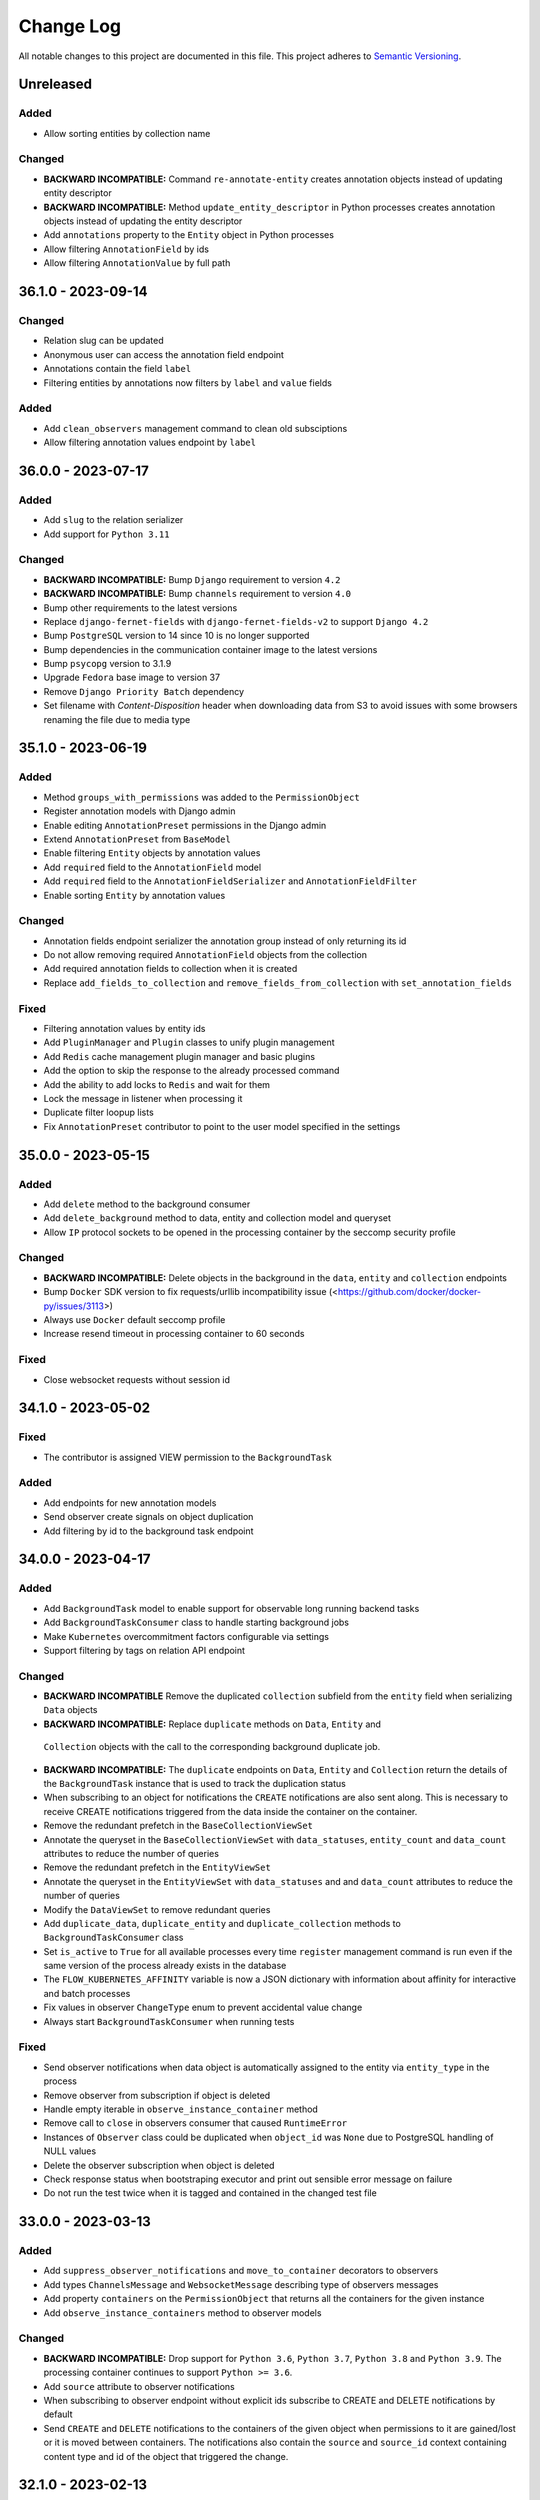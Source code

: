 ##########
Change Log
##########

All notable changes to this project are documented in this file.
This project adheres to `Semantic Versioning <http://semver.org/>`_.


==========
Unreleased
==========

Added
-----
- Allow sorting entities by collection name

Changed
-------
- **BACKWARD INCOMPATIBLE:** Command ``re-annotate-entity`` creates annotation
  objects instead of updating entity descriptor
- **BACKWARD INCOMPATIBLE:** Method ``update_entity_descriptor`` in Python
  processes creates annotation objects instead of updating the entity
  descriptor
- Add ``annotations`` property to the ``Entity`` object in Python processes
- Allow filtering ``AnnotationField`` by ids
- Allow filtering ``AnnotationValue`` by full path


===================
36.1.0 - 2023-09-14
===================

Changed
-------
- Relation slug can be updated
- Anonymous user can access the annotation field endpoint
- Annotations contain the field ``label``
- Filtering entities by annotations now filters by ``label`` and ``value``
  fields

Added
-----
- Add ``clean_observers`` management command to clean old subsciptions
- Allow filtering annotation values endpoint by ``label``


===================
36.0.0 - 2023-07-17
===================

Added
-----
- Add ``slug`` to the relation serializer
- Add support for ``Python 3.11``

Changed
-------
- **BACKWARD INCOMPATIBLE:** Bump ``Django`` requirement to version ``4.2``
- **BACKWARD INCOMPATIBLE:** Bump ``channels`` requirement to version ``4.0``
- Bump other requirements to the latest versions
- Replace ``django-fernet-fields`` with ``django-fernet-fields-v2`` to support
  ``Django 4.2``
- Bump ``PostgreSQL`` version to 14 since 10 is no longer supported
- Bump dependencies in the communication container image to the latest versions
- Bump ``psycopg`` version to 3.1.9
- Upgrade ``Fedora`` base image to version 37
- Remove ``Django Priority Batch`` dependency
- Set filename with `Content-Disposition` header when downloading data from S3
  to avoid issues with some browsers renaming the file due to media type


===================
35.1.0 - 2023-06-19
===================

Added
-----
- Method ``groups_with_permissions`` was added to the ``PermissionObject``
- Register annotation models with Django admin
- Enable editing ``AnnotationPreset`` permissions in the Django admin
- Extend ``AnnotationPreset`` from ``BaseModel``
- Enable filtering ``Entity`` objects by annotation values
- Add ``required`` field to the ``AnnotationField`` model
- Add ``required`` field to the ``AnnotationFieldSerializer`` and
  ``AnnotationFieldFilter``
- Enable sorting ``Entity`` by annotation values

Changed
-------
- Annotation fields endpoint serializer the annotation group instead of only
  returning its id
- Do not allow removing required ``AnnotationField`` objects from the
  collection
- Add required annotation fields to collection when it is created
- Replace ``add_fields_to_collection`` and ``remove_fields_from_collection``
  with ``set_annotation_fields``

Fixed
-----
- Filtering annotation values by entity ids
- Add ``PluginManager`` and ``Plugin`` classes to unify plugin management
- Add ``Redis`` cache management plugin manager and basic plugins
- Add the option to skip the response to the already processed command
- Add the ability to add locks to ``Redis`` and wait for them
- Lock the message in listener when processing it
- Duplicate filter loopup lists
- Fix ``AnnotationPreset`` contributor to point to the user model specified in
  the settings


===================
35.0.0 - 2023-05-15
===================

Added
-----
- Add ``delete`` method to the background consumer
- Add ``delete_background`` method to data, entity and collection model and queryset
- Allow ``IP`` protocol sockets to be opened in the processing container by the seccomp
  security profile

Changed
-------
- **BACKWARD INCOMPATIBLE:** Delete objects in the background in the ``data``,
  ``entity`` and ``collection`` endpoints
- Bump ``Docker`` SDK version to fix requests/urllib incompatibility issue
  (<https://github.com/docker/docker-py/issues/3113>)
- Always use ``Docker`` default seccomp profile
- Increase resend timeout in processing container to 60 seconds

Fixed
-----
- Close websocket requests without session id


===================
34.1.0 - 2023-05-02
===================

Fixed
------
- The contributor is assigned VIEW permission to the ``BackgroundTask``

Added
-----
- Add endpoints for new annotation models
- Send observer create signals on object duplication
- Add filtering by id to the background task endpoint


===================
34.0.0 - 2023-04-17
===================

Added
-----
- Add ``BackgroundTask`` model to enable support for observable long running
  backend tasks
- Add ``BackgroundTaskConsumer`` class to handle starting background jobs
- Make ``Kubernetes`` overcommitment factors configurable via settings
- Support filtering by tags on relation API endpoint

Changed
-------
- **BACKWARD INCOMPATIBLE** Remove the duplicated ``collection`` subfield from the
  ``entity`` field when serializing ``Data`` objects
- **BACKWARD INCOMPATIBLE:** Replace ``duplicate`` methods on ``Data``, ``Entity`` and
 ``Collection`` objects with the call to the corresponding background duplicate job.
- **BACKWARD INCOMPATIBLE:** The ``duplicate`` endpoints on ``Data``, ``Entity`` and
  ``Collection`` return the details of the ``BackgroundTask`` instance that is used to
  track the duplication status
- When subscribing to an object for notifications the ``CREATE`` notifications are also
  sent along. This is necessary to receive CREATE notifications triggered from the data
  inside the container on the container.
- Remove the redundant prefetch in the ``BaseCollectionViewSet``
- Annotate the queryset in the ``BaseCollectionViewSet`` with ``data_statuses``,
  ``entity_count`` and ``data_count`` attributes to reduce the number of queries
- Remove the redundant prefetch in the ``EntityViewSet``
- Annotate the queryset in the ``EntityViewSet`` with ``data_statuses`` and
  and ``data_count`` attributes to reduce the number of queries
- Modify the ``DataViewSet`` to remove redundant queries
- Add ``duplicate_data``, ``duplicate_entity`` and ``duplicate_collection``
  methods to ``BackgroundTaskConsumer`` class
- Set ``is_active`` to ``True`` for all available processes every time ``register``
  management command is run even if the same version of the process already exists in
  the database
- The ``FLOW_KUBERNETES_AFFINITY`` variable is now a JSON dictionary with information
  about affinity for interactive and batch processes
- Fix values in observer ``ChangeType`` enum to prevent accidental value change
- Always start ``BackgroundTaskConsumer`` when running tests

Fixed
-----
- Send observer notifications when data object is automatically assigned to the entity
  via ``entity_type`` in the process
- Remove observer from subscription if object is deleted
- Handle empty iterable in ``observe_instance_container`` method
- Remove call to ``close`` in observers consumer that caused ``RuntimeError``
- Instances of ``Observer`` class could be duplicated when ``object_id`` was ``None``
  due to PostgreSQL handling of NULL values
- Delete the observer subscription when object is deleted
- Check response status when bootstraping executor and print out sensible error message
  on failure
- Do not run the test twice when it is tagged and contained in the changed test file


===================
33.0.0 - 2023-03-13
===================

Added
-----
- Add ``suppress_observer_notifications`` and ``move_to_container`` decorators
  to observers
- Add types ``ChannelsMessage`` and ``WebsocketMessage`` describing type of
  observers messages
- Add property ``containers`` on the ``PermissionObject`` that returns all the
  containers for the given instance
- Add ``observe_instance_containers`` method to observer models

Changed
-------
- **BACKWARD INCOMPATIBLE:** Drop support for ``Python 3.6``, ``Python 3.7``,
  ``Python 3.8`` and ``Python 3.9``. The processing container continues to
  support ``Python >= 3.6``.
- Add ``source`` attribute to observer notifications
- When subscribing to observer endpoint without explicit ids subscribe to CREATE and
  DELETE notifications by default
- Send ``CREATE`` and ``DELETE`` notifications to the containers of the given object
  when permissions to it are gained/lost or it is moved between containers. The
  notifications also contain the ``source`` and ``source_id`` context containing
  content type and id of the object that triggered the change.


===================
32.1.0 - 2023-02-13
===================

Added
-----
- Add new entity annotation framework
- Add set_permission method on PermissionQuerySet
- Add notify_create method on Subscription model in observers to enable
  sending notification when object is created
- Allow ordering data endpoint by entity name
- Add ``with_superusers`` argument to ``users_with_permission`` method

Changed
-------
- When slug collision occurs in the listener when creating new objects retry up
  to ten times before raising the exception
- Enable overriding user and group id of the processing container with
  environmental variable

Fixed
-----
- Notify user when object (data, entity) is created in the container
- Do not delete observers in use by other subscriptions when unsubscribing
- Notify subscribers to the collection if object inside them is modified
- Notify superusers without explicit permissions when object is created


===================
32.0.0 - 2022-11-14
===================

Changed
-------
- **BACKWARD INCOMPATIBLE:** Drop support for Python 3.4 in the processing
  container
- **BACKWARD INCOMPATIBLE:** Rewrite the listener to allow more than one of
  them to run at the same time
- Rewrite the processing container code to make it more stable
- Rewrite the commnication container code to make it more stable
- Add ``resolve_url`` call to the ``re_import.sh`` bash script

Changed
-----
- Migrate base docker images to Ubuntu 22.04 and Fedora 36


===================
31.3.1 - 2022-10-19
===================

Fix
---
- Make sure signals are triggered for data objects when their sample is moved
  to a new collection


===================
31.3.0 - 2022-10-17
===================

Added
-----
- Add handler ``resolve_url`` to listener
- Add support for resolving urls in Python processes
- Add ``url`` method to the ``BaseConnector`` class and override it in ``S3``
  and ``local`` connectors


===================
31.2.1 - 2022-09-20
===================

Changed
-------
- Add ``cleanup_callback`` to ``retry`` decorator
- Clean ``kubernetes`` temporary files with credentials on config load error


===================
31.2.0 - 2022-09-19
===================

Added
-----
- Add ``descriptor`` and ``descriptor_schema`` fields to the ``Relation`` model
- Setting ``KUBERNETES_DISPATCHER_CONFIG_LOCATION`` specifying the location of
  the kubernetes config to load in the ``Kubernetes`` workload connector

Changed
-------
- Retry loading ``Kubernetes`` configuration couple of times before giving up
  in the kubernetes workload connector
- Add model observers that notify clients about model changes via a websocket
  connection


===================
31.1.0 - 2022-08-23
===================

Fixed
-----
- Clear ``custom_messages`` array on auditlog reset call


===================
31.0.0 - 2022-07-18
===================

Changed
-------
- **BACKWARD INCOMPATIBLE:** Always try to load kubernetes configuration via ``load_kube_config`` befofe
  falling back to ``load_incluster_config``
- Rename ``docker-compose.yml`` to ``compose.yaml``
- Listener can always modify the data object that it is processing
- Add original objects to ``post_duplicate`` call
- Install ``asgiref`` version based on the version of the installed ``Python``
  interpreter

Fixed
-----
- Fix a typo in ``listener`` permission handling when creating data model: a
  check was performed on the wrong object type

Added
------
- Make requests and limits for the ``communication`` container configurable


===================
30.3.0 - 2022-06-13
===================

Added
-----
- Support custom user model in Python processes


===================
30.2.0 - 2022-05-16
===================

Added
-----
- Send custom signal ``post_duplicate`` when objects are duplicated since
  regular Django signals are not sent
- Add ``auditlog`` application to log user actions


===================
30.1.0 - 2022-04-15
===================

Added
-----
- Custom signal ``resolwe.flow.signals.before_processing`` is sent when data
  object is ready for processing
- Support setting ``descriptor`` and ``DescriptorSchema`` on Data during
  process runtime
- Support filtering Data, Entity and Collections based on permissions (view,
  edit, owner, group, shared_with_me)
- Support filtering Data and Entity objects by relation id
- Create ``upload_config`` API endpoint that specifies upload connector type
  and credentials client can use for optimized upload


Fixed
-----
- Do not return multiple version of the same process while checking for
  permissions in Python processes
- Change misleading error message when importing file if the response with
  status code indicating error was received from the upstream server


Changed
-------
- Use ``data_id`` instead of ``data.id`` when notifying dispatcher to avoid
  potential database query inside async context


===================
30.0.0 - 2022-03-14
===================

Added
-----
- Add support for ``Python`` 3.10
- Add health checks support for deploy in Kubernetes
- Add ``collecttools_kubernetes`` management command
- Add ``COMMUNICATION_CONTAINER_LISTENER_CONNECTION`` to separate settings for
  listener (where to bind to) and containers (where to connect to)
- Support ``docker_volume`` setting in connector config
- Support use of named volumes as processing or input volume in Docker executor
- Support SSL connection to Redis

Changed
-------
- **BACKWARD INCOMPATIBLE:** Require ``Django`` 3.2
- **BACKWARD INCOMPATIBLE:** Require ``Django Priority Batch`` version 4
- Do not prepare tools configmaps in Kubernetes workload connector
- Enable Docker containers to connect to the custom network
- Auto-delete completed jobs in Kubernetes after 5 minutes
- Optionally add affinity to the Kubernetes job
- Remove support for setting permissions using old syntax


===================
29.3.0 - 2022-02-15
===================

Added
-----
- Add MD5 checksum to ``DataBrowseView`` view


===================
29.2.0 - 2022-01-17
===================

Added
-----
- Support ``range`` parameter in fields of Python proces

Changed
-------
- Flush stdout/stderr on Python processes on every write

Fixed
-----
- Add attribute as a field to a ``resolwe.process.fields.GroupField`` in Python
  process only if it is an instance of ``resolwe.process.fields.Field``.


===================
29.1.0 - 2021-12-12
===================

Changed
-------
- Do not fail in case of missing files in ``UriResolverView``

Fixed
-----
- Remove references to temporary export files from the database and make sure
  they are not created anymore
- Wrap ``move_to_collection`` in transaction and only call method if collection
  has changed


===================
29.0.0 - 2021-11-11
===================

Added
-----
- **BACKWARD INCOMPATIBLE:** New permission architecture: it is not based on
  Guardian anymore. The main benefits of new architecture are speed gains in
  common operations, such as setting a permission and retrieving objects with
  the given permission.
- Allow overriding process resources in data object

Changed
-------
- Allow mounting connectors into pods as persistent volume claim instead of
  volume of type ``hostPath``

Fixed
-----
- use the same connector inside pod to handle files and directories
- When data object was deleted listener did not receive the terminate message
  and pod did not terminate immediatelly


===================
28.5.0 - 2021-09-13
===================

Added
-----
- Add ``compare_models_and_csv`` management script to check if all
  ``ReferencedPath``s point to a valid file in the aws database
- Add method ``get_latest`` to ``Process`` class in Python Processes returning
  the latest version of the process with the given slug
- Support assuming role in S3 connector

Changed
-------
- Set hashes during upload to avoid creating multiple versions of the object
  in S3 bucket with enabled versioning


===================
28.4.0 - 2021-08-16
===================

Changed
-------
- Remove dependency on EFS/NFS when running on Kubernetes
- When running on Kubernetes the runtime volume configuration can be omitted


===================
28.3.0 - 2021-07-20
===================

Fixed
-----
- Prepare release 28.3.0 due to preexisting 28.3.0a1 pre-release


===================
28.2.1 - 2021-07-13
===================

Fixed
-----
- Speed up deleting storage locations by considering only referenced paths
  belonging to the given storage location
- Temporary pin ``asteval`` to version ``0.9.23`` due to compatibility issues
  with Python 3.6

Changed
-------
- Improve logging in cleanup manager


===================
28.2.0 - 2021-06-15
===================

Fixed
-----
- Create ``ReferencedPath`` objects during transfer only when needed

Changed
-------
- Retry data transfer if ``botocore.exceptions.ClientError`` is raised during
  transfer

Added
-----
- Add ``FLOW_PROCESS_MAX_MEM`` Django setting to limit the ammount of memory
  used by a process
- Support disabled fields in Python processes
- Add method ``get_latest`` to the ``Process`` class in ``Python`` processes
  which retrieves latest version of the process with the given ``slug``


===================
28.1.0 - 2021-05-17
===================

Fixed
-----
- Do not raise exception when terminating ``runlistener`` management command
- Change concurrency issue in the listener causing processes to sometitimes
  get incorrect value for ``RUNTIME_VOLUME_MAPS`` settings

Changed
-------
- Make S3 connectors use system credentials when they are not explicitely
  given in settings

Added
-----
- Make it possible to rewrite container image names in kubernetes workload
  connector


===================
28.0.4 - 2021-05-04
===================

Fixed
-----
- Use per process storage overrides


===================
28.0.3 - 2021-05-04
===================

Changed
-------
- Make ``gp2`` default EBS storage class


===================
28.0.2 - 2021-05-03
===================

Fixed
-----
- Log peer activity on every received message to avoid declaring otherwise
  healthy node as failed
- Fix possible data loss caused by parallel command processing when uploading
  log files interfered with processing command from a script
- Fix deadlock when uploading empty files


===================
28.0.1 - 2021-04-28
===================

Changed
-------
- Make logger level inside init and communication containers configurable via
  environmental variable
- Change default logger level inside init and communication containers for
  AWS S3 and Google Cloud Storage components to WARNING

Fixed
-----
- Stop timer that uploads log files in the processing container immediatelly
  after the processing is finished to avoid timing issues that could cause the
  data object to be marked as failed


===================
28.0.0 - 2021-04-19
===================

Changed
-------
- **BACKWARD INCOMPATIBLE:** Require ``Django 3.1.x``
- **BACKWARD INCOMPATIBLE:** Require ``Django Channels`` version 3.0.x
- **BACKWARD INCOMPATIBLE:** Require ``asgiref`` version 3.3.x
- **BACKWARD INCOMPATIBLE:** Require ``jsonschema`` version 3.2.x
- **BACKWARD INCOMPATIBLE:** Require ``Sphinx`` version 3.5.x
- **BACKWARD INCOMPATIBLE:** Require ``django-guardian`` version 2.3.x
- Refresh versions of the other dependencies
- Replace ``django-versionfield2`` with ``django-versionfield``
- Overhaul of the storage configuration
- Remove per-process runtime directory
- Increase socket timeouts in the processing and the communication container

Added
-----
- Add multipart upload capability to ``LocalFilesystemConnector`` and
  ``AwsS3Connector``
- Support uploading files to ``LocalFilesystemConnector`` or ``AwsS3Connector``
- Add support for ``Python 3.9``


===================
27.1.2 - 2021-03-22
===================

Fixed
-----
- Bump version of ``upload-dir`` process to use the default version of
  processing image instead of the previous one
- Use Signature Version 4 when generating presigned URLs in S3 connector
- Fix possible socket timeout when uploading files in the processing container
- Remove static ``rnaseq`` image from list of docker images

Changed
-------
- Use tagged base image in ``upload-file`` process
- Allow to change Entity descriptor in Python process.


===================
27.1.1 - 2021-03-21
===================

Fixed
-----
- Fix connection timeout in communication container when sending initial
  message to the listener


===================
27.1.0 - 2021-03-15
===================

Fixed
-----
- Account for file system overhead when processing Data objects with large
  inputs

Changed
-------
- Improve storage manager to only process applicable storage locations instead
  of iterating through all of them
- Skip hash computation when connector itself provides data integrity check
- Remove ``job`` prefix from kubernetes job name
- Make error messages in Python processes more useful

Added
-----
- Add label ``job_type`` to Kubernetes job to separate interactive jobs from
  batch jobs


===================
27.0.0 - 2021-02-22
===================

Fixed
-----
- Fixed progress reporting in Python processes
- Do not override content-type of S3 object when storing hashes
- Support upload of files larger than 80G to AWS S3

Changed
-------
- Download input data in init container
- Storage objects are sent to the listener over socket instead of using files
  on the shared filesystem
- Make it possible to run the platform without shared filesystem. All inputs
  for processed data object are prepared in input container and all outputs are
  uploaded to the chosen storage connector when they are referenced.
- Overcommit CPU in kubertenes processing container by 20%
- Move docker images from Docker Hub to Amazon ECR

Added
-----
- Make automatic removal of Docker containers configurable
- Terminate processing immediately when data object is deleted
- Make default processing image configurable


===================
26.0.0 - 2021-01-20
===================

Changed
-------
- **BACKWARD INCOMPATIBLE:** Remove ``resolwe/upload-tab-file`` and
  ``resolwe/archiver`` Docker images
- **BACKWARD INCOMPATIBLE:** Remove obsolete processes: ``archiver``,
  ``upload-tab-file`` and ``upload-image-file``
- **BACKWARD INCOMPATIBLE:** Python process syntax has changed: all the
  attributes of Data object are now available in Python process and therefore
  accessing outputs using syntax ``data_object.output_name`` is no longer
  valid since ``output_name`` could be the name of the attribute. The new
  syntax is ``data_object.output.output_name``.
- **BACKWARD INCOMPATIBLE:** Communication between the processing script
  and listener has changed from printing to stdout to sending messages over
  sockets. Messages printed to stdout or sent using old version of the
  ``resolwe-runtime-utils`` (YAML processes) are no longer processed. YAML
  processes need new version of ``resolwe-runtime-utils`` while Python
  processes require a rewrite to the new syntax and Python version 3.4 or
  higher in the container (``resolwe-runtime-utils`` package is no longer
  needed).
- Use Github Actions to run the tests
- Listener communicates with containers through ZeroMQ instead of Redis
- Start two containers for each process instead of one: the second one is
  used to communicate with the listener
- Move settings for Python processes from files to environmental variables

Added
-----
- Add Kubernetes workload connector
- Support running process instant termination
- Support registering custom command handlers in listener and exposing data
  objects (possibly defined in other Django applications) to Python processes
- Support Django-like syntax in Python processes to create, filter or access
  attributes of the exposed data objects
- Support creating new base classes for Python processes


===================
25.2.0 - 2020-12-15
===================

Fixed
-----
- Allow retrieval of Storage object that was linked to more than one ``Data``
  object

Changed
-------
- Migrate docker images to Fedora 33 and Ubuntu 20.04


===================
25.1.0 - 2020-11-16
===================

Added
-----
- Support Python processes in Sphinx ``autoprocess*::`` directive


===================
25.0.0 - 2020-10-16
===================

Added
-----
- **BACKWARD INCOMPATIBLE:** Only copy parent relations when duplicating
  ``Data`` objects
- Add duplicate data dependency to indicate from which object the ``Data``
  object was duplicated
- Support accessing Data name in Python processes through ``self.name``
- Add ``permission`` filter to ``collection``, ``entity`` and  ``data`` that
  returns only objects on which current user has given permission

Changed
-------
- Make relations in collection visible to public user if he has view
  permissions on the collection


===================
24.0.0 - 2020-09-14
===================

Changed
-------
- **BACKWARD INCOMPATIBLE:** Terminate Python process immediately after
  ``self.error`` method is called inside the process

Fixed
-----
- Make sure to terminate Docker container before executor exits
- Speed-up duplication of ``Data`` objects, ``Enteties``, and ``Collections``
- Lock inputs' storage locations while the process is waiting and processing
  to make sure that they are not deleted
- Don't validate input objects when ``Data`` object is marked as done as they
  may already be deleted at that point


===================
23.0.0 - 2020-08-17
===================

Fixed
-----
- Fix ordering options in Data viewset to enable ordering by ``process__name``
  and ``process__type``
- Handle exception when processing deleted Data object

Changed
-------
- **BACKWARD INCOMPATIBLE:** Delete ``elastic`` application
- Don't pass undefined values to steps of workflows

Added
-----
- Add relations property to ``data:`` and ``list:data:`` fields to support
  relations on client
- Add ``entity_id`` property do ``DataField`` in Python processes
- Add relations in Python processes


===================
22.1.3 - 2020-07-13
===================

Fixed
-----
- When deciding which StorageLocation objects will be deleted consider only
  completed StorageLocation objects.
- Add ``google.resumable_media.common.DataCorruption`` exception to
  ``transfer_exceptions`` tuple.


===================
22.1.2 - 2020-06-30
===================

Fixed
-----
- Celery sometimes starts more than one worker for a given Data object. In
  such case the download and purge part of the worker must be skipped or
  errors processing Data objects might occur.


===================
22.1.1 - 2020-06-16
===================

Changed
-------
- Remove ``asgiref`` version pin due to new release that fixed previous
  regression.


===================
22.1.0 - 2020-06-15
===================

Changed
-------
- Rename ``transfer_rec`` to ``transfer_objects`` and change its signature to
  accept dictionary objects with information about name, size and hashes of
  objects to transfer
- Move part of ``Data`` object validation to listener
- Improve loading time of collection endpoint

Added
-----
- Add ``move_to_collection`` method to ``Data`` viewset
- Report registration failure in ``ProcessTestCase``
- Add a pseudo Python process to serve as a template
- Add ``validate_urls`` method to storage ``BaseConnector`` class
- Validate storage connector settings on registraton
- Add ``transfer_data`` method to ``StorageLocation`` class
- Remove data when ``StorageLocation`` object is deleted
- Store file hashes inside ``ReferencedPath`` model and connect it to
  ``StorageLocation`` model
- Add ``get_hashes`` method to storage connectors
- Add ``open_stream`` method to storage connectors
- Add ``compute_hashes`` function to ``storage.connectors.hasher`` module
- Use threads when transfering files with ``AwsS3Connector``
- Add ``duplicate`` method to storage connectors
- Add pre-processing and post-processing hooks to storage connectors
- Use multiple threads for file transfer

Fixed
-----
- Add missing decorator ``validate_url`` to ``AwsS3Connector``
- Always import exceptions from ``requests`` library
- Fix bug that sometimes caused objects inside workflow to fail with
  ``Failed to transfer data.``
- Fix dependency handling bug in listener: when checking for missing data
  listener must only consider depencies with kind ``KIND_IO`` instead of all
  depencies.
- Raise exception when data transfer failed.


===================
22.0.0 - 2020-05-18
===================

Changed
-------
- **BACKWARD INCOMPATIBLE:** Move purge code inside worker, remove old purge
  code
- Various code fixes to make code work with the new storage model
- Use storage connectors in workers to download data not available locally

Added
-----
- Add ``resolwe.storage`` application, a framework for storage management
- Add storage connectors for Google Cloud Storage, Amazon Simple Storage
  service and local filesystem.
- Add migrations to move from old storage model to the new one
- Add storage manager
- Add management command to start storage manager
- Add cleanup manager for removing unreferenced data
- Add ``isnull`` related lookup filter
- Add ``entity_count`` to the ``Collection`` serializer
- Add ``inherit_collection`` to ``Data`` viewset
- Add entity_always_create in ``Process`` serializer


===================
21.1.0 - 2020-04-14
===================

Added
-----
- Add support for the ``allow_custom_choice`` field property in Python
  processes
- Add ordering by contributor's first and last name to Collection and Data
  viewsets
- Add ``data_count`` and ``status`` fields to the ``Collection`` serializer

Fixed
-----
- Enable all top-level class definitions in Python processes
- Make filtering via foreign key more 'Django like': when foreign key does
  not exist return empty set instead of raising validation exception.
  Also when filtering using list of foreign keys do not raise validation
  exception if some foreign keys in the list do not exist.
- Reduce number of database queries in API viewsets by prefetching all
  required data


===================
21.0.0 - 2020-03-16
===================

Changed
-------
- **BACKWARD INCOMPATIBLE:** Use Postgres filtering instead of Elasticsearch
  on API endpoints
- **BACKWARD INCOMPATIBLE:** Remove filtering by ``year``, ``month``, ``day``,
  ``hour``, ``minute`` and ``second`` on API endpoints
- Migrate docker images to Fedora 31
- Use ``DictRelatedField`` for ``collection`` field in ``RelationSerializer``.
  In practice this fixes inconsistency comparing with how other serializers
  handle collections field.

Added
-----
- Add a custom database connector to optimize queries and enable them to use
  database indexes
- Add database indexes to improve search performance
- Add database fields and triggers for full-text search in Postgres
- Add support for annotating entities in processes
- Add support for Python 3.8


===================
20.2.0 - 2020-02-17
===================

Added
-----
- Support workflows as inputs to Python processes
- Support retrieval of ``Data.name`` in Python process
- Add ``name_contains``, ``contributor_name``, and ``owners_name`` collection
  and data filtering fields on API
- Add ``username`` to ``current_user_permissions`` field of objects on API
- Add ``delete_chunked`` method to Collection, Entity and Storage managers

Fixed
-----
- Delete orphane Storage objects in chunks in purge command to prevent running
  out of memory


===================
20.1.0 - 2019-12-16
===================

Added
-----
- Add ``description`` field to Collection full-text search


===================
20.0.0 - 2019-11-18
===================

Changed
-------
- **BACKWARD INCOMPATIBLE:** Remove ``download`` permission from Data objects,
  samples and collections and ``add`` permission from samples and collections
- **BACKWARD INCOMPATIBLE:** Remove ``Entity.descriptor_completed`` field

Fixed
-----
- Fix Docker executor command with ``--cpus`` limit option. This solves the
  issue where process is killed before the timeout 30s is reached


===================
19.1.0 - 2019-09-17
===================

Added
-----
- Support filtering by ``process_slug`` in ``DataViewSet``

Fixed
-----
- Fix ``DictRelatedField`` so it can be used in browsable-API
- Fix access to subfields of empty ``GroupField`` in Python processes


===================
19.0.0 - 2019-08-20
===================

Changed
-------
- **BACKWARD INCOMPATIBLE:** Change relations between ``Data``, ``Entity`` and
  ``Collection`` from ``ManyToMany`` to ``ManyToOne``. In practice this means
  that ``Data.entity``, ``Data.colllecton`` and ``Entity.collection`` are now
  ``ForeignKey``-s. This also implies the following changes:

  - ``CollectionViewSet`` methods ``add_data`` and ``remove_data`` are removed
  - ``EntityViewset`` methods ``add_data``,``remove_data``,
    ``add_to_collection`` and ``remove_from_collection`` are removed
  - ``EntityQuerySet`` and ``Entity`` method ``duplicate`` argument
    ``inherit_collections`` is renamed to ``inherit_collection``.
  - ``EntityFilter`` FilterSet field ``collections`` is renamed to
    ``collection``.
- **BACKWARD INCOMPATIBLE:** Change following fields in ``DataSerializer``:

  - ``process_slug``, ``process_name``, ``process_type``,
    ``process_input_schema``, ``process_output_schema`` are removed and moved
    in ``process`` field which is now ``DictRelatedField`` that uses
    ``ProcessSerializer`` for representation
  - Remove ``entity_names`` and ``collection_names`` fields
  - add ``entity`` and ``colection`` fields which are ``DictRelatedField``-s
    that use corresponding serializers for representation
  - Remove support for ``hydrate_entities`` and ``hydrate_collections``
    query parameters
- **BACKWARD INCOMPATIBLE:** Remove ``data`` field in ``EntitySerializer``
  and ``CollectionSerializer``. This implies that parameter ``hydrate_data``
  is no longer supported.
- **BACKWARD INCOMPATIBLE:** Remove ``delete_content`` paremeter in ``delete``
  method of ``EntityViewset`` and ``CollectionViewSet``. From now on, when
  ``Entity``/``Collection`` is deleted, all it's objects are removed as well
- Gather all ``Data`` creation logic into ``DataQuerySet.create`` method

Added
-----
- Enable sharing based on user email
- Support running tests with live Resolwe host on non-linux platforms
- Add ``inherit_entity`` and ``inherit_collection`` arguments to
  ``Data.duplicate`` and ``DataQuerySet.duplicate`` method
- Implement ``DictRelatedField``


===================
18.0.0 - 2019-07-15
===================

Changed
-------
- **BACKWARD INCOMPATIBLE:** Remove ``parents`` and ``children`` query filters
  from Data API endpoint

Added
-----
- ``/api/data/:id/parents`` and ``/api/data/:id/children`` API endpoints for
  listing parents and children Data objects of the object with given ``id``
- Add ``entity_always_create`` field to ``Process`` model

Fixed
-----
- Make sure that Elasticsearch index exists before executing a search query


===================
17.0.0 - 2019-06-17
===================

Changed
-------
- **BACKWARD INCOMPATIBLE:** Use Elasticsearch version 6.x
- **BACKWARD INCOMPATIBLE:** Bump ``Django`` requirement to version ``2.2``
- **BACKWARD INCOMPATIBLE:** Remove not used ``django-mathfilters``
  requirement

Added
-----
- Support Python 3.7
- Support forward and reverse many-to-one relations in Elasticsearch
- Add ``collection_names`` field to ``DataSerializer``
- Add test methods  to ``ProcessTestCase`` that assert directory structure and
  content: ``assertDirExists``, ``assertDir``, and ``assertDirStructure``
- Add ``upload-dir`` process


===================
16.0.1 - 2019-04-29
===================

Fixed
-----
- Pin ``django-priority-batch`` to version ``1.1`` to fix compatibility issues


===================
16.0.0 - 2019-04-16
===================

Changed
-------
- **BACKWARD INCOMPATIBLE:** Access to DataField members (in Python process
  input) changed from dict to Python objects. For example,
  ``input_field.file_field['name']`` changed to
  ``input_field.file_field.path``.
- **BACKWARD INCOMPATIBLE:** Filters that are based on ``django-filter``
  ``FilterSet`` now use dict-declaring-syntax. This requires that subclasses
  of respective filters modify their syntax too.
- Interactively save results in Python processes

Added
-----
- Add get_data_id_by_slug method to Python processes' Process class
- Python process syntax enhancements:

  - Support ``.entity_name`` in data inputs
  - Easy access to process resources through ``self.resources``
- Raise error if ViewSet receives invalid filter parameter(s)
- Report process error for exceptions in Python processes
- Report process error if spawning fails
- Automatically export files for spawned processes (in Python process syntax)
- Import files of Python process FileField inputs (usage:
  `inputs.src.import_file()`)

Fixed
-----
- Interactively write to standard output within Python processes
- Fix writing to integer and float output fields
- Allow non-required ``DataField`` as Python process input


===================
15.0.1 - 2019-03-19
===================

Fixed
-----
- Fix storage migration to use less memory


===================
15.0.0 - 2019-03-19
===================

Changed
-------
- Log plumbum commands to standard output
- Change storage data relation from many-to-one to many-to-many
- Moved ``purged`` field from ``Data`` to ``DataLocation`` model

Added
-----
- Add ``run_process`` method to ``Process`` to support triggering
  of a new process from the running Python process
- Add DataLocation model and pair it with Data model to handle data location
- Add ``entity_names`` field to ``DataSerializer``
- Support duplication of ``Data``, ``Entity`` and ``Collection``
- Support moving entities between collections
- Support relations requirement in process syntax


===================
14.4.0 - 2019-03-07
===================

Changed
-------
- Purge processes only not jet purged Data objects

Fixed
-----
- Allow references to missing Data objects in the output of finished Data
  objects, as we don't have the control over what (and when) is deleted


===================
14.3.0 - 2019-02-19
===================

Added
-----
- Add ``scheduled`` field to ``Data`` objects to store the date when object
  was dispatched to the scheduling system
- Add ``purge`` field to ``Data`` model that indicates whether ``Data`` object
  was processed by ``purge``

Fixed
-----
- Make Elasticsearch build arguments cache thread-safe and namespace cache
  keys to make sure they don't interfere
- Trigger the purge outside of the transaction, to make sure the Data object
  is commited in the database when purge worger grabs it


===================
14.2.0 - 2019-01-28
===================

Added
-----
- Add ``input`` Jinja filter to access input fields


===================
14.1.0 - 2019-01-17
===================

Added
-----
- Add ``assertFilesExist`` method to ``ProcessTestCase``
- Add ``clean_test_dir`` management command that removes files created during
  testing

Fixed
-----
- Support registration of Python processes inherited from ``process.Process``
- Skip docker image pull if image exists locally. This solves the issue
  where pull would fail if process uses an image that is only used locally.


===================
14.0.1 - 2018-12-17
===================

Fixed
-----
- Make sure that tmp dir exists in Docker executor


===================
14.0.0 - 2018-12-17
===================

Changed
-------
- **BACKWARD INCOMPATIBLE:** Run data purge in a separate worker to make sure
  that listener replies to the executor within 60 seconds
- Use batcher for spawned processes in listener
- Increase Docker's memory limit for 100MB to make sure processes are not
  killed when using all available memory and tune Docker memory limits to
  avoid OOM.

Added
-----
- Raise an exception in Docker executor if container doesn't start for 60
  seconds
- Set ``TMPDIR`` environment variable in Docker executor to ``.tmp`` dir in
  data directory to prevent filling up container's local storage

Fixed
-----
- Process SIGTERM signal in executor as expected - set the Data status to
  error and set the process_error field
- Clear cached Django settings from the manager's shared state on startup


===================
13.3.0 - 2018-11-20
===================

Changed
-------
- Switch channels_redis dependency to upstream version

Added
-----
- Python execution engine
- Support multiple entity types
- Support extending viewsets with custom filter methods
- Add `tags` attribute to ``ProcessTestCase.run_process`` method which
  adds listed tag to the created ``Data`` object
- Copy ``Data`` objects tags from parent objects for spawned ``Data``
  objects and ``Data`` objects created by workflows

Fixed
-----
- Fix manager shutdown in the test runner. If an unrecoverable exception
  occurred while running a test, and never got caught (e.g. an unpicklable
  exception in a parallel test worker), the listener would not get terminated
  properly, leading to a hang.
- Data and collection name API filters were fixed to work as expected (ngrams
  was switched to raw).


===================
13.2.0 - 2018-10-23
===================

Added
-----
- Use prioritized batcher in listener


===================
13.1.0 - 2018-10-19
===================

Added
-----
- Use batching for ES index builds

Fixed
-----
- Fix handling of M2M dependencies in ES indexer


===================
13.0.0 - 2018-10-10
===================

Changed
-------
- **BACKWARD INCOMPATIBLE:** Remove Data descriptors from Entity Elasticsearch
  index
- Support searching by ``slug`` and ``descriptor_data`` in entity viewset text
  search

Added
-----
- Add tags to collections


===================
12.0.0 - 2018-09-18
===================

Changed
-------
- **BACKWARD INCOMPATIBLE:** Switch ``Collection`` and ``Entity`` API viewsets
  to use Elasticsearch
- **BACKWARD INCOMPATIBLE:** Refactor ``Relation`` model, which includes:

  - renaming ``position`` to ``partition``
  - renaming ``label`` to ``category`` and making it required
  - adding ``unit``
  - making ``collection`` field required
  - requiring unique combination of ``collection`` and ``category``
  - renaming partition's ``position`` to ``label``
  - adding (integer) ``position`` to partition (used for sorting)
  - deleting ``Relation`` when the last ``Entity`` is removed
- **BACKWARD INCOMPATIBLE:** Remove rarely used parameters of the ``register``
  command ``--path`` and ``--schemas``.
- Omit ``current_user_permissions`` field in serialization if only a subset of
  fields is requested
- Allow slug to be null on update to enable slug auto-generation
- Retire obsolete processes. We have added the ``is_active`` field to the
  Process model. The field is read-only on the API and can only be changed
  through Django ORM. Inactive processes can not be executed. The ``register``
  command was extended with the ``--retire`` flag that removes old process
  versions which do not have associated data. Then it finds the processes that
  have been registered but do not exist in the code anymore, and:

  - If they do not have data: removes them
  - If they have data: flags them not active (``is_active=False``)

Added
-----
- Add support for URLs in ``basic:file:`` fields in Django tests
- Add ``collections`` and ``entities`` fields to Data serializer, with optional
  hydration using ``hydrate_collections`` and/or ``hydrate_entities``
- Support importing large files from Google Drive in re-import
- Add ``python3-plumbum`` package to resolwe/base:ubuntu-18.04 image

Fixed
-----
- Prevent mutation of ``input_`` parameter in ``ProcessTestCase.run_process``
- Return 400 instead of 500 error when slug already exists
- Add trailing colon to process category default
- Increase stdout buffer size in the Docker executor


===================
11.0.0 - 2018-08-13
===================

Changed
-------
- **BACKWARD INCOMPATIBLE:** Remove option to list all objects on Storage API
  endpoint
- Make the main executor non-blocking by using Python asyncio
- Debug logs are not send from executors to the listener anymore to limit the
  amount of traffic on Redis

Added
-----
- Add size to Data serializer
- Implement ``ResolweSlugRelatedField``. As a result, ``DescriptorSchema``
  objects can only be referenced by ``slug`` (instead of ``id``)
- Add options to filter by ``type`` and ``scheduling_class`` on Process API
  endpoint

Fixed
-----
- Inherit collections from ``Entity`` when adding ``Data`` object to it


===================
10.1.0 - 2018-07-16
===================

Changed
-------
- Lower the level of all ``INFO`` logs in elastic app to ``DEBUG``

Added
-----
- Add load tracking to the listener with log messages on overload
- Add job partition selection in the SLURM workload connector
- Add ``slug`` Jinja filter
- Set ``Data`` status to ``ERROR`` if executor is killed by the scheduling
  system

Fixed
-----
- Include the manager in the documentation, make sure all references work
  and tidy the content up a bit


===================
10.0.1 - 2018-07-07
===================

Changed
-------
- Convert the listener to use asyncio
- Switched to ``channels_redis_persist`` temporarily to mitigate connection
  storms

Fixed
-----
- Attempt to reconnect to Redis in the listener in case of connection
  errors


===================
10.0.0 - 2018-06-19
===================

Changed
-------
- **BACKWARD INCOMPATIBLE:** Drop support for Python 3.4 and 3.5
- **BACKWARD INCOMPATIBLE:** Start using Channels 2.x

Added
-----
- Add the options to skip creating of fresh mapping after dropping ES indices
  with ``elastic_purge`` management command
- Add ``dirname`` and ``relative_path`` Jinja filters


==================
9.0.0 - 2018-05-15
==================

Changed
-------
- Make sorting by contributor case insensitive in Elasticsearch endpoints
- Delete ES documents in post delete signal instead of pre delete one

Added
-----
- **BACKWARD INCOMPATIBLE:** Add on-register validation of default values in
  process and schemas
- **BACKWARD INCOMPATIBLE:** Validate that field names in processes and
  schemas start with a letter and only contain alpha-numeric characters
- Support Python 3.6
- Add ``range`` parameter and related validation to fields of type
  ``basic:integer:``, ``basic:decimal``, ``list:basic:integer:`` and
  ``list:basic:decimal``
- Support filtering and sorting by ``process_type`` parameter on Data API
  endpoint
- Add ``dirname`` Jinja filter
- Add ``relative_path`` Jinja filter

Fixed
-----
- Add missing ``list:basic:decimal`` type to JSON schema
- Don't crash on empty ``in`` lookup
- Fix {{ requirements.resources.* }} variables in processes to take in to
  the account overrides specified in Django settings
- Create Elasticsearch mapping even if there is no document to push


==================
8.0.0 - 2018-04-11
==================

Changed
-------
- **BACKWARD INCOMPATIBLE:** Use Elasticsearch version 5.x
- **BACKWARD INCOMPATIBLE:** Raise an error if an invalid query argument is
  used in Elasticsearch viewsets
- **BACKWARD INCOMPATIBLE:** Switch ``Data`` API viewset to use Elasticsearch
- Terminate the executor if listener response with error message
- ``verbosity`` setting is no longer propagated to the executor
- Only create Elasticsearch mappings on first push

Added
-----
- Add ``sort`` argument to ``assertFile`` and ``assertFiles`` methods in
  ``ProcessTestCase`` to sort file lines before asserting the content
- Add ``process_slug`` field to ``DataSerializer``
- Improve log messages in executor and workload connectors
- Add ``process_memory`` and ``process_cores`` fields to ``Data`` model and
  ``DataSerializer``
- Support lookup expressions (``lt``, ``lte``, ``gt``, ``gte``, ``in``,
  ``exact``) in ES viewsets
- Support for easier dynamic composition of type extensions
- Add ``elastic_mapping`` management command

Fixed
-----
- Fix Elasticsearch index rebuilding after a dependant object is deleted
- Send response to executor even if data object was already deleted
- Correctly handle reverse m2m relations when processing ES index dependencies


==================
7.0.0 - 2018-03-12
==================

Changed
-------
- **BACKWARD INCOMPATIBLE:** Remove Ubuntu 17.04 base Docker image due to end
  of lifetime
- **BACKWARD INCOMPATIBLE:** Remove support for Jinja in ``DescriptorSchema``'s
  default values
- **BACKWARD INCOMPATIBLE:** Remove ``CONTAINER_IMAGE`` configuration option
  from the Docker executor; if no container image is specified for a process
  using the Docker executor, the same pre-defined default image is used
  (currently this is ``resolwe/base:ubuntu-16.04``)
- Add mechanism to change test database name from the environment, appending a
  ``_test`` suffix to it; this replaces the static name used before

Added
-----
- Add Ubuntu 17.10 and Ubuntu 18.04 base Docker images
- Add database migration operations for process schema migrations
- Add ``delete_chunked`` method to ``Data`` objects queryset which is needed
  due to Django's extreme memory usage when deleting a large count of ``Data``
  objects
- Add ``validate_process_types`` utility function, which checks that all
  registered processes conform to their supertypes
- Add ``FLOW_CONTAINER_VALIDATE_IMAGE`` setting which can be used to validate
  container image names
- Only pull Docker images at most once per process in ``list_docker_images``
- Add ``FLOW_PROCESS_MAX_CORES`` Django setting to limit the number of CPU
  cores used by a process

Fixed
-----
- Make parallel test suite worker threads clean up after initialization
  failures
- Add mechanism to override the manager's control channel prefix from the
  environment
- Fix deletion of a ``Data`` objects which belongs to more than one ``Entity``
- Hydrate paths in ``refs`` of ``basic:file:``, ``list:basic:file:``,
  ``basic:dir:`` and ``list:basic:dir:`` fields before processing ``Data``
  object


==================
6.1.0 - 2018-02-21
==================

Changed
-------
- Remove runtime directory during general data purge instead of immediately
  after each process finishes
- Only process the Data object (and its children) for which the dispatcher's
  ``communicate()`` was triggered
- Propagate logging messages from executors to the listener
- Use process' slug instead of data id when logging errors in listener
- Improve log messages in dispatcher

Added
-----
- Add ``descriptor_completed`` field to the ``Entity`` filter
- Validate manager semaphors after each test case, to ease debugging of tests
  which execute processes

Fixed
-----
- Don't set Data object's status to error if executor is run multiple times to
  mitigate the Celery issue of tasks being run multiple times
- Make management commands respect the set verbosity level


==================
6.0.1 - 2018-01-29
==================

Fixed
-----
- Make manager more robust to ORM/database failures during data object
  processing
- Rebuild the ElasticSearch index after permission is removed from an object
- Trim ``Data.process_error``, ``Data.process_warning`` and
  ``Data.process_info`` fields before saving them
- Make sure values in ``Data.process_error``, ``Data.process_warning`` and
  ``Data.process_info`` cannot be overwritten
- Handle missing ``Data`` objects in ``hydrate_input_references`` function
- Make executor fail early when executed twice on the same data directory


==================
6.0.0 - 2018-01-17
==================

Changed
-------
- **BACKWARD INCOMPATIBLE:** ``FLOW_DOCKER_LIMIT_DEFAULTS`` has been renamed
  to ``FLOW_PROCESS_RESOURCE_DEFAULTS`` and ``FLOW_DOCKER_LIMIT_OVERRIDES``
  has been renamed to ``FLOW_PROCESS_RESOURCE_OVERRIDES``
- **BACKWARD INCOMPATIBLE:** ``Process.PERSISTENCE_TEMP`` is not used for
  execution priority anymore
- **BACKWARD INCOMPATIBLE:** There is only one available manager class, which
  includes dispatch logic; custom manager support has been removed and their
  role subsumed into the new connector system
- **BACKWARD INCOMPATIBLE:** Removed ``FLOW_DOCKER_MAPPINGS`` in favor of new
  ``FLOW_DOCKER_VOLUME_EXTRA_OPTIONS`` and ``FLOW_DOCKER_EXTRA_VOLUMES``
- Parent relations are kept even after the parent is deleted and are deleted
  when the child is deleted
- Dependency resolver in manager is sped up by use of parent relations
- Validation of ``Data`` inputs is performed on save instead of on create

Added
-----
- Support for the SLURM workload manager
- Support for dispatching ``Data`` objects to different managers
- Support for passing secrets to processes in a controlled way using a newly
  defined ``basic:secret`` input type
- ``is_testing`` test helper function, which returns ``True`` when invoked in
  tests and ``False`` otherwise
- Add ``collecttools`` Django command for collecting tools' files in single
  location defined in ``FLOW_TOOLS_ROOT`` Django setting which is used for
  mapping tools in executor when ``DEBUG`` is set to ``False`` (but not in
  tests)

Fixed
-----
- Fix ``Data`` object preparation race condition in ``communicate()``
- Set correct executor in flow manager
- Make executors more robust to unhandled failures
- Calculate ``Data.size`` by summing ``total_size`` of all file-type outputs
- Don't change slug explicitly defined by user - raise an error instead
- Objects are locked while updated over API, so concurrent operations don't
  override each other
- Make manager more robust to unhandled failures during data object processing
- Fix manager deadlock during tests
- Fix ctypes cache clear during tests
- Don't raise ``ChannelFull`` error in manager's communicate call
- Don't trim predefined slugs in ``ResolweSlugField``


==================
5.1.0 - 2017-12-12
==================

Added
-----
- Database-side JSON projections for ``Storage`` models
- Compute total size (including refs size) for file-type outputs
- Add ``size`` field to ``Data`` model and migrate all existing objects

Change
------
- Change Test Runner's test directory creation so it always creates a
  subdirectory in ``FLOW_EXECUTOR``'s ``DATA_DIR``, ``UPLOAD_DIR`` and
  ``RUNTIME_DIR`` directories

Fixed
-----
- Do not report additional failure when testing a tagged process errors or
  fails
- Fix Test Runner's ``changes-only`` mode when used together with a Git
  repository in detached ``HEAD`` state
- Fix handling of tags and test labels together in Test Runner's
  ``changes-only`` mode
- Fix parallel test execution where more test processes than databases were
  created during tests

==================
5.0.0 - 2017-11-28
==================

Changed
-------
- **BACKWARD INCOMPATIBLE:** The ``keep_data()`` method in
  ``TransactionTestCase`` is no longer supported. Use the
  ``--keep-data`` option to the test runner instead.
- **BACKWARD INCOMPATIBLE:** Convert the manager to Django Channels
- **BACKWARD INCOMPATIBLE:** Refactor executors into standalone programs
- **BACKWARD INCOMPATIBLE:** Drop Python 2 support, require Python 3.4+
- Move common test environment preparation to ``TestCaseHelpers`` mixin

Fixed
-----
- Fix parents/children filter on Data objects
- Correctly handle removed processes in the changes-only mode of the
  Resolwe test runner


==================
4.0.0 - 2017-10-25
==================

Added
-----
- **BACKWARD INCOMPATIBLE:** Add option to build only subset of
  specified queryset in Elasticsearch index builder
- ``--pull`` option to the ``list_docker_images`` management command
- Test profiling and process tagging
- New test runner, which supports partial test suite execution based
  on changed files
- Add ``all`` and ``any`` Jinja filters

Changed
-------
- **BACKWARD INCOMPATIBLE:** Bump Django requirement to version 1.11.x
- **BACKWARD INCOMPATIBLE:** Make ``ProcessTestCase`` non-transactional
- Pull Docker images after process registration is complete
- Generalize Jinja filters to accept lists of ``Data`` objects
- When new ``Data`` object is created, permissions are copied from
  collections and entity to which it belongs

Fixed
-----
- Close schema (YAML) files after ``register`` command stops using them
- Close schema files used for validating JSON schemas after they are no
  longer used
- Close stdout used to retrieve process results in executor after the
  process is finished
- Remove unrelated permissions occasionally listed among group
  permissions on ``permissions`` endpoint
- Fix ``ResolwePermissionsMixin`` to work correctly with multi-words
  model names, i.e. ``DescriptorSchema``
- Fix incorrect handling of offset/limit in Elasticsearch viewsets


==================
3.1.0 - 2017-10-05
==================

Added
-----
- ``resolwe/base`` Docker image based on Ubuntu 17.04
- Support different dependency kinds between data objects

Fixed
-----
- Serialize ``current_user_permissions`` field in a way that is
  compatible with DRF 3.6.4+
- API requests on single object endpoints are allowed to all users if
  object has appropriate public permissions


==================
3.0.1 - 2017-09-15
==================

Fixed
-----
- Correctly relabel SELinux contexts on user/group files


==================
3.0.0 - 2017-09-13
==================

Added
-----
- Add filtering by id on ``descriptor_schma`` API endpoint
- Support assigning descriptor schema by id (if set value is of type
  int) on ``Collection``, ``Data`` and ``Entity`` endpoints
- ``assertAlmostEqualGeneric`` test case helper, which enables recursive
  comparison for almost equality of floats in nested containers

Changed
-------
- **BACKWARD INCOMPATIBLE:** Run Docker containers as non-root user

Fixed
-----
- Use per-process upload dir in tests to avoid race conditions

==================
2.0.0 - 2017-08-24
==================

Added
-----
- ``descriptor`` jinja filter to get the descriptor (or part of it) in
  processes
- Ubuntu 14.04/16.04 based Docker images for Resolwe
- Add ``list_docker_images`` management command that lists all Docker
  images required by registered processes in either plain text or YAML
- Data status is set to ``ERROR`` and error message is appended to
  ``process_error`` if value of ``basic:storage:`` field is set to a
  file with invalid JSON

Changed
-------
- **BACKWARD INCOMPATIBLE:** Quote all unsafe strings when evaluating
  expressions in Bash execution engine
- **BACKWARD INCOMPATIBILE:** Rename ``permissions`` attribute on API
  endpoints to ``current_user_permissions``
- API ``permissions`` endpoint raises error if no owner is assigned to
  the object after applied changes
- ``owner`` permission cannot be assigned to a group
- Objects with public permissions are included in list API views for
  logged-in users
- Owner permission is assigned to the contributor of the processes and
  descriptor schemas in the ``register`` management command
- The base image Dockerfile is renamed to Dockerfile.fedora-26

Fixed
-----
- Add ``basic:url:link`` field to the JSON schema
- Return more descriptive error if non-existing permission is sent to
  the ``permissions`` endpoint
- Handle errors occurred while processing Elasticsearch indices and log
  them
- Return 400 error with a descriptive message if permissions on API are
  assigned to a non-existing user/group


==================
1.5.1 - 2017-07-20
==================

Changed
-------
- Add more descriptive message if user has no permission to add
  ``Data`` object to the collection when the object is created

Fixed
-----
- Set contributor of ``Data`` object to public user if it is created by
  not authenticated user
- Remove remaining references to calling ``pip`` with
  ``--process-dependency-links`` argument


==================
1.5.0 - 2017-07-04
==================

Added
-----
- Add Resolwe test framework
- Add ``with_custom_executor`` and ``with_resolwe_host`` test decorators
- Add ``isort`` linter to check order of imports
- Support basic test case based on Django's ``TransactionTestCase``
- Support ES test case based on Django's ``TransactionTestCase``
- Support process test case based on Resolwe's ``TransactionTestCase``
- Add ability to set a custom command for the Docker executor via the
  ``FLOW_DOCKER_COMMAND`` setting.
- ``get_url`` jinja filter
- When running ``register`` management command, permissions are
  automatically granted based on the permissions of previous latest
  version of the process or descriptor schema.
- Set ``parent`` relation in spawned ``Data`` objects and workflows
- Relations between entities
- Resolwe toolkit Docker images
- Archive file process
- File upload processes
- Resolwe process tests
- Add ``SET_ENV`` setting to set environment variables in executor
- Support ordering by version for descriptor schema
- Add ``NullExecutor``
- If ``choices`` are defined in JSON schema, value of field is
  validated with them
- Add cpu core, memory and network resource limits
- Add scheduling class for processes (``interactive``, ``batch``), which
  replaces the previously unused process priority field
- Add ``share_content`` flag to the collection and entity permissions
  endpoint to also share the content of the coresponding object
- Add ``delete_content`` flag to the collection and entity destroy
  method on API to also delete the content of the coresponding object

Changed
-------
- Support running tests in parallel
- Split ``flow.models`` module to multiple files
- Remove ability to set a custom executor command for any executor via
  the ``FLOW_EXECUTOR['COMMAND']`` setting.
- Rename ``RESOLWE_API_HOST`` setting and environment variable in
  executor to ``RESOLWE_HOST_URL``
- Remove ``keep_failed`` function in tests.
- Rename ``keep_all`` function to ``keep_data``.
- Manager is automatically run when new ``Data`` object is created
- Outputs of ``Data`` objects with status ``Error`` are not validated
- Superusers are no longer included in response in ``permissions``
  endpoint of resources
- Remove ``public_processes`` field from the ``Collection`` model as it
  is never used
- Public users can create new ``Data`` objects with processes and
  descriptor schemas on which they have appropriate permissions
- Add custom ``ResolweSlugField`` and use it instead of
  ``django-autoslug``

Fixed
-----
- **SECURITY:** Prevent normal users from creating new ``Processes``
  over API
- Configure parallel tests
- Isolate Elasticsearch indices for parallel tests
- Fix Docker container name for parallel tests
- Generate temporary names for upload files in tests
- Fix permissions in Elasticsearch tests
- Do not purge data in tests
- Remove primary keys before using cached schemas' in process tests
- Set appropriate SELinux labels when mounting tools in Docker
  containers
- ``Data`` objects created by the workflow inherit its permissions
- If user doesn't have permissions on the latest versions of processes
  and descriptor schemas, older ones are used or error is returned
- Support ``data:`` and ``list:data:`` types
- Set ``Data`` object status to error if worker cannot update the object
  in the database
- ``Data`` objects returned in ``CollectionViewset`` and
  ``EntityViewset`` are filtered by permissions of the user in request
- Public permissions are taken into account in elastic app
- Treat ``None`` field value as if the field is missing
- Copy parent's permissions to spawned ``Data`` objects


==================
1.4.1 - 2017-01-27
==================

Fixed
-----
- Update instructions on preparing a release to no longer build the wheel
  distribution which currently fails to install Resolwe's dependency links


==================
1.4.0 - 2017-01-26
==================

Added
-----
- Auto-process style, type tree and category index
- Support loading JSON from a file if the string passed to the ``basic:json:``
  field is a file.
- ``list:basic:integer:`` field
- Data object's checksum is automatically calculated on save
- ``get_or_create`` end point for ``Data`` objects
- ``basic:file:html:`` field for HTML files
- Helper function for comparing JSON fields in tests
- Purge directories not belonging to any data objects
- Ordering options to API endpoints
- Workflow execution engine
- ``data_by_slug`` filter for jinja expression engine
- Export ``RESOLWE_API_HOST`` environment variable in executor
- Add ``check_installed()`` test utility function
- Add support for configuring the network mode of Docker executor
- Add ``with_docker_executor`` test utility decorator
- Support for Docker image requirements
- Support version in descriptor schema YAML files
- Add ``Entity`` model that allows grouping of ``Data`` objects
- Introduce priority of Data objects
- Data objects created with processes with temporary persistence are given
  high priority.
- Add ``resolwe.elastic`` application, a framework for advanced indexing of
  Django models with ElasticSearch

Changed
-------
- Refactor linters, check PEP 8 and PEP 257
- Split expression engines into expression engines and execution engines
- Use Jinja2 instead of Django Template syntax
- Expression engine must be declared in ``requirements``
- Set Docker Compose's project name to ``resolwe`` to avoid name clashes
- Expose ``check_docker()`` test utility function
- Update versionfield to 0.5.0
- Support Django 1.10 and update filters
- Executor is no longer serialized
- Put Data objects with high priority into ``hipri`` Celery queue.

Fixed
-----
- Fix pylint warnings (PEP 8)
- Fix pydocstyle warnings (PEP 257)
- Take last version of process for spawned objects
- Use default values for descriptor fields that are not given
- Improve handling of validation errors
- Ignore file size in ``assertFields``
- Order data objects in ``CollectionViewSet``
- Fix tests for Django 1.10
- Add quotes to paths in a test process test-save-file


==================
1.3.1 - 2016-07-27
==================

Added
-----
- Sphinx extension ``autoprocess`` for automatic process documentation


==================
1.3.0 - 2016-07-27
==================

Added
-----
- Ability to pass certain information to the process running in the container
  via environment variables (currently, user's uid and gid)
- Explicitly set working directory inside the container to the mapped directory
  of the current ``Data``'s directory
- Allow overriding any ``FLOW_EXECUTOR`` setting for testing
- Support GET request on /api/<model>/<id>/permissons/ url
- Add OWNER permissions
- Validate JSON fields before saving ``Data`` object
- Add basic:dir field
- ``RESOLWE_CUSTOM_TOOLS_PATHS`` setting to support custom paths for tools
  directories
- Add test coverage and track it with Codecov
- Implement data purge
- Add ``process_fields.name`` custom tamplate tag
- Return contributor information together with objects
- Added permissions filter to determine ``Storage`` permissions based on
  referenced ``Data`` object

Changed
-------
- Move filters to separate file and systemize them
- Unify file loading in tests
- Simplify ``ProcessTestCase`` by removing the logic for handling different
  uid/gid of the user running inside the Docker container
- Upgrade to django-guardian 1.4.2
- Rename ``FLOW_EXECUTOR['DATA_PATH']`` setting to
  ``FLOW_EXECUTOR['DATA_DIR']``
- Rename ``FLOW_EXECUTOR['UPLOAD_PATH']`` setting to
  ``FLOW_EXECUTOR['UPLOAD_DIR']``
- Rename ``proc.data_path`` system variable to ``proc.data_dir``
- Rename test project's data and upload directories to ``.test_data`` and
  ``.test_upload``
- Serve permissions in new format
- Rename ``assertFiles`` method in ``ProcessTestCase`` to ``assertFile`` and
  add new ``assertFiles`` method to check ``list:basic:file`` field
- Make ``flow.tests.run_process`` function also handle file paths
- Use Travis CI to run the tests
- Include all necessary files for running the tests in source distribution
- Exclude tests from built/installed version of the package
- Put packaging tests in a separate Tox testing environment
- Put linters (pylint, pep8) into a separate Tox testing environment
- Drop django-jenkins package since we no longer use Jenkins for CI
- Move testing utilities from ``resolwe.flow.tests`` to
  ``resolwe.flow.utils.test`` and from ``resolwe.permissions.tests.base`` to
  ``resolwe.permissions.utils.test``
- Add Tox testing environment for building documentation
- Extend Reference documentation

Fixed
-----
- Spawn processors (add data to current collection)
- Set collection name to avoid warnings in test output
- Improve Python 3 compatibility
- Fix setting descriptor schema on create


==================
1.2.1 - 2016-05-15
==================

Added
-----
- Add docker-compose configuration for PostgreSQL
- Processes can be created on API
- Enable spawned processes

Changed
-------
- Move logic from ``Collection`` model to the ``BaseCollection`` abstract
  model and make it its parent
- Remove all logic for handling ``flow_collection``
- Change default database user and port in test project's settings
- Keep track of upload files created during tests and purge them afterwards

Fixed
-----
- Test processes location agnostic
- Test ignore timezone support


==================
1.2.0 - 2016-05-06
==================

Changed
-------
- Rename ``assertFileExist`` to ``assertFileExists``
- Drop ``--process-dependency-links`` from Tox's pip configuration
- Improve documentation on preparing a new release

Added
-----
- Ability to use a custom executor command by specifying the
  ``FLOW_EXECUTOR['COMMAND']`` setting
- Make workload manager configurable in settings

Fixed
-----
- Make Resolwe work with Python 3 again
- Fix tests
- Render data name again after inputs are resolved
- Ensure Tox installs the package from sdist
- Pass all Resolwe's environment variables to Tox's testing environment
- Ensure tests gracefully handle unavailability of Docker


==================
1.1.0 - 2016-04-18
==================

Changed
-------
- Rename `process_register` manage.py command to `register`
- Reference process by slug when creating new Data object
- Run manager when new Data object is created through API
- Include full DescriptorSchema object when hydrating Data and Collection
  objects
- Add `djangorestframework-filters` package instead of `django-filters`

Added
-----
- Tox tests for ensuring high-quality Python packaging
- Timezone support in executors
- Generating slugs with `django-autoslug` package
- Auto-generate Data name on creation based on template defined in Process
- Added endpoint for adding/removeing Data objects to/from Collection

Fixed
-----
- Pass all Resolwe's environment variables to Tox's testing environment
- Include all source files and supplementary package data in sdist
- Make Celery engine work
- Add all permissions to creator of `flow_collection` Colection
- Set DescriptorSchema on creating Data objects and Collections
- Loading DescriptorSchema in tests
- Handle Exceptions if input field doesn't match input schema
- Trigger ORM signals on Data status updates
- Don't set status od Data object to error status if return code of tool is 0


==================
1.0.0 - 2016-03-31
==================

Changed
-------
- Renamed Project to Collection
- Register processes from packages and custom paths
- Removed support for Python 3.3

Added
-----
- Permissions
- API for flow
- Docker executor
- Expression engine support
- Celery engine
- Purge command
- Framework for testing processors
- Processor finders
- Support for Django 1.9
- Support for Python 3.5
- Initial migrations
- Introductory documentation


==================
0.9.0 - 2015-04-09
==================

Added
-----

Initial release.
